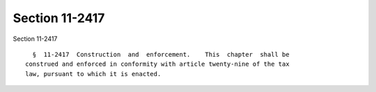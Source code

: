 Section 11-2417
===============

Section 11-2417 ::    
        
     
        §  11-2417  Construction  and  enforcement.    This  chapter  shall be
      construed and enforced in conformity with article twenty-nine of the tax
      law, pursuant to which it is enacted.
    
    
    
    
    
    
    